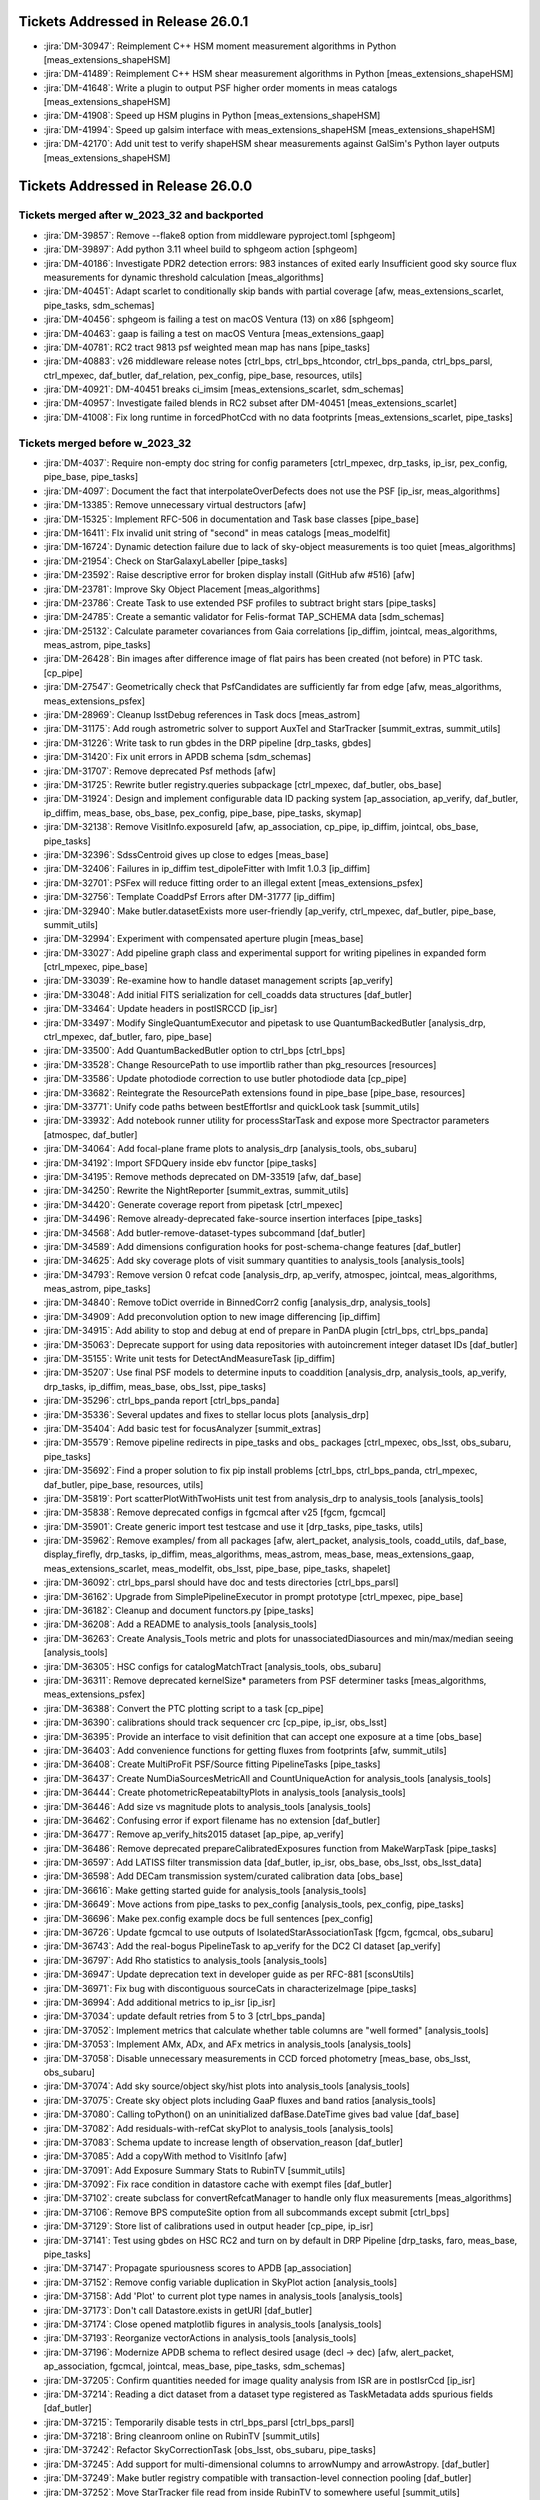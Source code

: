 .. _release-v26-0-0-tickets:

###################################
Tickets Addressed in Release 26.0.1
###################################

- :jira:`DM-30947`: Reimplement C++ HSM moment measurement algorithms in Python [meas\_extensions\_shapeHSM]
- :jira:`DM-41489`: Reimplement C++ HSM shear measurement algorithms in Python [meas\_extensions\_shapeHSM]
- :jira:`DM-41648`: Write a plugin to output PSF higher order moments in meas catalogs [meas\_extensions\_shapeHSM]
- :jira:`DM-41908`: Speed up HSM plugins in Python [meas\_extensions\_shapeHSM]
- :jira:`DM-41994`: Speed up galsim interface with meas\_extensions\_shapeHSM [meas\_extensions\_shapeHSM]
- :jira:`DM-42170`: Add unit test to verify shapeHSM shear measurements against GalSim's Python layer outputs [meas\_extensions\_shapeHSM]

###################################
Tickets Addressed in Release 26.0.0
###################################

Tickets merged after w_2023_32 and backported
---------------------------------------------

- :jira:`DM-39857`: Remove --flake8 option from middleware pyproject.toml [sphgeom]
- :jira:`DM-39897`: Add python 3.11 wheel build to sphgeom action [sphgeom]
- :jira:`DM-40186`: Investigate PDR2 detection errors:  983 instances of exited early Insufficient good sky source flux measurements for dynamic threshold calculation [meas\_algorithms]
- :jira:`DM-40451`: Adapt scarlet to conditionally skip bands with partial coverage [afw, meas\_extensions\_scarlet, pipe\_tasks, sdm\_schemas]
- :jira:`DM-40456`: sphgeom is failing a test on macOS Ventura (13) on x86 [sphgeom]
- :jira:`DM-40463`: gaap is failing a test on macOS Ventura [meas\_extensions\_gaap]
- :jira:`DM-40781`: RC2 tract 9813 psf weighted mean map has nans [pipe\_tasks]
- :jira:`DM-40883`: v26 middleware release notes [ctrl\_bps, ctrl\_bps\_htcondor, ctrl\_bps\_panda, ctrl\_bps\_parsl, ctrl\_mpexec, daf\_butler, daf\_relation, pex\_config, pipe\_base, resources, utils]
- :jira:`DM-40921`: DM-40451 breaks ci\_imsim [meas\_extensions\_scarlet, sdm\_schemas]
- :jira:`DM-40957`: Investigate failed blends in RC2 subset after DM-40451 [meas\_extensions\_scarlet]
- :jira:`DM-41008`: Fix long runtime in forcedPhotCcd with no data footprints [meas\_extensions\_scarlet, pipe\_tasks]

Tickets merged before w_2023_32
-------------------------------

- :jira:`DM-4037`: Require non-empty doc string for config parameters [ctrl\_mpexec, drp\_tasks, ip\_isr, pex\_config, pipe\_base, pipe\_tasks]
- :jira:`DM-4097`: Document the fact that interpolateOverDefects does not use the PSF [ip\_isr, meas\_algorithms]
- :jira:`DM-13385`: Remove unnecessary virtual destructors [afw]
- :jira:`DM-15325`: Implement RFC-506 in documentation and Task base classes [pipe\_base]
- :jira:`DM-16411`: FIx invalid unit string of "second" in meas catalogs [meas\_modelfit]
- :jira:`DM-16724`: Dynamic detection failure due to lack of sky-object measurements is too quiet [meas\_algorithms]
- :jira:`DM-21954`: Check on StarGalaxyLabeller [pipe\_tasks]
- :jira:`DM-23592`: Raise descriptive error for broken display install (GitHub afw #516) [afw]
- :jira:`DM-23781`: Improve Sky Object Placement [meas\_algorithms]
- :jira:`DM-23786`: Create Task to use extended PSF profiles to subtract bright stars [pipe\_tasks]
- :jira:`DM-24785`: Create a semantic validator for Felis-format TAP\_SCHEMA data [sdm\_schemas]
- :jira:`DM-25132`: Calculate parameter covariances from Gaia correlations [ip\_diffim, jointcal, meas\_algorithms, meas\_astrom, pipe\_tasks]
- :jira:`DM-26428`: Bin images after difference image of flat pairs has been created (not before) in PTC task. [cp\_pipe]
- :jira:`DM-27547`: Geometrically check that PsfCandidates are sufficiently far from edge [afw, meas\_algorithms, meas\_extensions\_psfex]
- :jira:`DM-28969`: Cleanup lsstDebug references in Task docs [meas\_astrom]
- :jira:`DM-31175`: Add rough astrometric solver to support AuxTel and StarTracker [summit\_extras, summit\_utils]
- :jira:`DM-31226`: Write task to run gbdes in the DRP pipeline [drp\_tasks, gbdes]
- :jira:`DM-31420`: Fix unit errors in APDB schema [sdm\_schemas]
- :jira:`DM-31707`: Remove deprecated Psf methods [afw]
- :jira:`DM-31725`: Rewrite butler registry.queries subpackage [ctrl\_mpexec, daf\_butler, obs\_base]
- :jira:`DM-31924`: Design and implement configurable data ID packing system [ap\_association, ap\_verify, daf\_butler, ip\_diffim, meas\_base, obs\_base, pex\_config, pipe\_base, pipe\_tasks, skymap]
- :jira:`DM-32138`: Remove VisitInfo.exposureId [afw, ap\_association, cp\_pipe, ip\_diffim, jointcal, obs\_base, pipe\_tasks]
- :jira:`DM-32396`: SdssCentroid gives up close to edges [meas\_base]
- :jira:`DM-32406`: Failures in ip\_diffim test\_dipoleFitter with lmfit 1.0.3 [ip\_diffim]
- :jira:`DM-32701`: PSFex will reduce fitting order to an illegal extent [meas\_extensions\_psfex]
- :jira:`DM-32756`: Template CoaddPsf Errors after DM-31777 [ip\_diffim]
- :jira:`DM-32940`: Make butler.datasetExists more user-friendly [ap\_verify, ctrl\_mpexec, daf\_butler, pipe\_base, summit\_utils]
- :jira:`DM-32994`: Experiment with compensated aperture plugin [meas\_base]
- :jira:`DM-33027`: Add pipeline graph class and experimental support for writing pipelines in expanded form [ctrl\_mpexec, pipe\_base]
- :jira:`DM-33039`: Re-examine how to handle dataset management scripts [ap\_verify]
- :jira:`DM-33048`: Add initial FITS serialization for cell\_coadds data structures [daf\_butler]
- :jira:`DM-33464`: Update headers in postISRCCD [ip\_isr]
- :jira:`DM-33497`: Modify SingleQuantumExecutor and pipetask to use QuantumBackedButler [analysis\_drp, ctrl\_mpexec, daf\_butler, faro, pipe\_base]
- :jira:`DM-33500`: Add QuantumBackedButler option to ctrl\_bps [ctrl\_bps]
- :jira:`DM-33528`: Change ResourcePath to use importlib rather than pkg\_resources [resources]
- :jira:`DM-33586`: Update photodiode correction to use butler photodiode data [cp\_pipe]
- :jira:`DM-33682`: Reintegrate the ResourcePath extensions found in pipe\_base [pipe\_base, resources]
- :jira:`DM-33771`: Unify code paths between bestEffortIsr and quickLook task [summit\_utils]
- :jira:`DM-33932`: Add notebook runner utility for processStarTask and expose more Spectractor parameters [atmospec, daf\_butler]
- :jira:`DM-34064`: Add focal-plane frame plots to analysis\_drp [analysis\_tools, obs\_subaru]
- :jira:`DM-34192`: Import SFDQuery inside ebv functor [pipe\_tasks]
- :jira:`DM-34195`: Remove methods deprecated on DM-33519 [afw, daf\_base]
- :jira:`DM-34250`: Rewrite the NightReporter [summit\_extras, summit\_utils]
- :jira:`DM-34420`: Generate coverage report from pipetask [ctrl\_mpexec]
- :jira:`DM-34496`: Remove already-deprecated fake-source insertion interfaces [pipe\_tasks]
- :jira:`DM-34568`: Add butler-remove-dataset-types subcommand [daf\_butler]
- :jira:`DM-34589`: Add dimensions configuration hooks for post-schema-change features [daf\_butler]
- :jira:`DM-34625`: Add sky coverage plots of visit summary quantities to analysis\_tools [analysis\_tools]
- :jira:`DM-34793`: Remove version 0 refcat code [analysis\_drp, ap\_verify, atmospec, jointcal, meas\_algorithms, meas\_astrom, pipe\_tasks]
- :jira:`DM-34840`: Remove toDict override in BinnedCorr2 config [analysis\_drp, analysis\_tools]
- :jira:`DM-34909`: Add preconvolution option to new image differencing [ip\_diffim]
- :jira:`DM-34915`: Add ability to stop and debug at end of prepare in PanDA plugin [ctrl\_bps, ctrl\_bps\_panda]
- :jira:`DM-35063`: Deprecate support for using data repositories with autoincrement integer dataset IDs [daf\_butler]
- :jira:`DM-35155`: Write unit tests for DetectAndMeasureTask [ip\_diffim]
- :jira:`DM-35207`: Use final PSF models to determine inputs to coaddition [analysis\_drp, analysis\_tools, ap\_verify, drp\_tasks, ip\_diffim, meas\_base, obs\_lsst, pipe\_tasks]
- :jira:`DM-35296`: ctrl\_bps\_panda report [ctrl\_bps\_panda]
- :jira:`DM-35336`: Several updates and fixes to stellar locus plots [analysis\_drp]
- :jira:`DM-35404`: Add basic test for focusAnalyzer [summit\_extras]
- :jira:`DM-35579`: Remove pipeline redirects in pipe\_tasks and obs\_ packages [ctrl\_mpexec, obs\_lsst, obs\_subaru, pipe\_tasks]
- :jira:`DM-35692`: Find a proper solution to fix pip install problems [ctrl\_bps, ctrl\_bps\_panda, ctrl\_mpexec, daf\_butler, pipe\_base, resources, utils]
- :jira:`DM-35819`: Port scatterPlotWithTwoHists unit test from analysis\_drp to analysis\_tools [analysis\_tools]
- :jira:`DM-35838`: Remove deprecated configs in fgcmcal after v25 [fgcm, fgcmcal]
- :jira:`DM-35901`: Create generic import test testcase and use it [drp\_tasks, pipe\_tasks, utils]
- :jira:`DM-35962`: Remove examples/ from all packages [afw, alert\_packet, analysis\_tools, coadd\_utils, daf\_base, display\_firefly, drp\_tasks, ip\_diffim, meas\_algorithms, meas\_astrom, meas\_base, meas\_extensions\_gaap, meas\_extensions\_scarlet, meas\_modelfit, obs\_lsst, pipe\_base, pipe\_tasks, shapelet]
- :jira:`DM-36092`: ctrl\_bps\_parsl should have doc and tests directories [ctrl\_bps\_parsl]
- :jira:`DM-36162`: Upgrade from SimplePipelineExecutor in prompt prototype [ctrl\_mpexec, pipe\_base]
- :jira:`DM-36182`: Cleanup and document functors.py [pipe\_tasks]
- :jira:`DM-36208`: Add a README to analysis\_tools [analysis\_tools]
- :jira:`DM-36263`: Create Analysis\_Tools metric and plots for unassociatedDiasources and min/max/median seeing [analysis\_tools]
- :jira:`DM-36305`: HSC configs for catalogMatchTract [analysis\_tools, obs\_subaru]
- :jira:`DM-36311`: Remove deprecated kernelSize\* parameters from PSF determiner tasks [meas\_algorithms, meas\_extensions\_psfex]
- :jira:`DM-36388`: Convert the PTC plotting script to a task [cp\_pipe]
- :jira:`DM-36390`: calibrations should track sequencer crc [cp\_pipe, ip\_isr, obs\_lsst]
- :jira:`DM-36395`: Provide an interface to visit definition that can accept one exposure at a time [obs\_base]
- :jira:`DM-36403`: Add convenience functions for getting fluxes from footprints [afw, summit\_utils]
- :jira:`DM-36408`: Create MultiProFit PSF/Source fitting PipelineTasks [pipe\_tasks]
- :jira:`DM-36437`: Create NumDiaSourcesMetricAll and CountUniqueAction for analysis\_tools [analysis\_tools]
- :jira:`DM-36444`: Create photometricRepeatabiltyPlots in analysis\_tools [analysis\_tools]
- :jira:`DM-36446`: Add size vs magnitude plots to analysis\_tools [analysis\_tools]
- :jira:`DM-36462`: Confusing error if export filename has no extension [daf\_butler]
- :jira:`DM-36477`: Remove ap\_verify\_hits2015 dataset [ap\_pipe, ap\_verify]
- :jira:`DM-36486`: Remove deprecated prepareCalibratedExposures function from MakeWarpTask [pipe\_tasks]
- :jira:`DM-36597`: Add LATISS filter transmission data [daf\_butler, ip\_isr, obs\_base, obs\_lsst, obs\_lsst\_data]
- :jira:`DM-36598`: Add DECam transmission system/curated calibration data [obs\_base]
- :jira:`DM-36616`: Make getting started guide for analysis\_tools [analysis\_tools]
- :jira:`DM-36649`: Move actions from pipe\_tasks to pex\_config [analysis\_tools, pex\_config, pipe\_tasks]
- :jira:`DM-36696`: Make pex.config example docs be full sentences [pex\_config]
- :jira:`DM-36726`: Update fgcmcal to use outputs of IsolatedStarAssociationTask [fgcm, fgcmcal, obs\_subaru]
- :jira:`DM-36743`: Add the real-bogus PipelineTask to ap\_verify for the DC2 CI dataset [ap\_verify]
- :jira:`DM-36797`: Add Rho statistics to analysis\_tools [analysis\_tools]
- :jira:`DM-36947`: Update deprecation text in developer guide as per RFC-881 [sconsUtils]
- :jira:`DM-36971`: Fix bug with discontiguous sourceCats in characterizeImage [pipe\_tasks]
- :jira:`DM-36994`: Add additional metrics to ip\_isr [ip\_isr]
- :jira:`DM-37034`: update default retries from 5 to 3 [ctrl\_bps\_panda]
- :jira:`DM-37052`: Implement metrics that calculate whether table columns are "well formed" [analysis\_tools]
- :jira:`DM-37053`: Implement AMx, ADx, and AFx metrics in analysis\_tools [analysis\_tools]
- :jira:`DM-37058`: Disable unnecessary measurements in CCD forced photometry [meas\_base, obs\_lsst, obs\_subaru]
- :jira:`DM-37074`: Add sky source/object sky/hist plots into analysis\_tools [analysis\_tools]
- :jira:`DM-37075`: Create sky object plots including GaaP fluxes and band ratios [analysis\_tools]
- :jira:`DM-37080`: Calling toPython() on an uninitialized dafBase.DateTime gives bad value [daf\_base]
- :jira:`DM-37082`: Add residuals-with-refCat skyPlot to analysis\_tools [analysis\_tools]
- :jira:`DM-37083`: Schema update to increase length of observation\_reason [daf\_butler]
- :jira:`DM-37085`: Add a copyWith method to VisitInfo [afw]
- :jira:`DM-37091`: Add Exposure Summary Stats to RubinTV [summit\_utils]
- :jira:`DM-37092`: Fix race condition in datastore cache with exempt files [daf\_butler]
- :jira:`DM-37102`: create subclass for convertRefcatManager to handle only flux measurements [meas\_algorithms]
- :jira:`DM-37106`: Remove BPS computeSite option from all subcommands except submit [ctrl\_bps]
- :jira:`DM-37129`: Store list of calibrations used in output header [cp\_pipe, ip\_isr]
- :jira:`DM-37141`: Test using gbdes on HSC RC2 and turn on by default in DRP Pipeline [drp\_tasks, faro, meas\_base, pipe\_tasks]
- :jira:`DM-37147`: Propagate spuriousness scores to APDB [ap\_association]
- :jira:`DM-37152`: Remove config variable duplication in SkyPlot action [analysis\_tools]
- :jira:`DM-37158`: Add 'Plot' to current plot type names in analysis\_tools [analysis\_tools]
- :jira:`DM-37173`: Don't call Datastore.exists in getURI [daf\_butler]
- :jira:`DM-37174`: Close opened matplotlib figures in analysis\_tools [analysis\_tools]
- :jira:`DM-37193`: Reorganize vectorActions in analysis\_tools [analysis\_tools]
- :jira:`DM-37196`: Modernize APDB schema to reflect desired usage (decl -> dec) [afw, alert\_packet, ap\_association, fgcmcal, jointcal, meas\_base, pipe\_tasks, sdm\_schemas]
- :jira:`DM-37205`: Confirm quantities needed for image quality analysis from ISR are in postIsrCcd [ip\_isr]
- :jira:`DM-37214`: Reading a dict dataset from a dataset type registered as TaskMetadata adds spurious fields [daf\_butler]
- :jira:`DM-37215`: Temporarily disable tests in ctrl\_bps\_parsl [ctrl\_bps\_parsl]
- :jira:`DM-37218`: Bring cleanroom online on RubinTV [summit\_utils]
- :jira:`DM-37242`: Refactor SkyCorrectionTask [obs\_lsst, obs\_subaru, pipe\_tasks]
- :jira:`DM-37245`: Add support for multi-dimensional columns to arrowNumpy and arrowAstropy. [daf\_butler]
- :jira:`DM-37249`: Make butler registry compatible with transaction-level connection pooling [daf\_butler]
- :jira:`DM-37252`: Move StarTracker file read from inside RubinTV to somewhere useful [summit\_utils]
- :jira:`DM-37253`: Make Prompt Processing service configurable [obs\_base]
- :jira:`DM-37257`: If brightObjectMask is unavailable proceed making Coadd without [pipe\_tasks]
- :jira:`DM-37259`: Accept response code 200 for PUT requests [resources]
- :jira:`DM-37264`: In ctrl\_bps\_parsl, the slurm site config doesn't read the scheduler\_options from the bps config [ctrl\_bps\_parsl]
- :jira:`DM-37279`: Add ArrowNumpyDict storage class to parquet formatter [daf\_butler]
- :jira:`DM-37283`: Remove compatibility mode from subtractIamges [ip\_diffim]
- :jira:`DM-37293`: Show imsim.yaml in schema browser [sdm\_schemas]
- :jira:`DM-37298`: Add usage message for bps report in PanDA plugin [ctrl\_bps\_panda]
- :jira:`DM-37302`: lsst.verify.TimingMetricTask does not return wall-clock time [ap\_verify]
- :jira:`DM-37309`: Bring NightReport channel online on RubinTV [summit\_utils]
- :jira:`DM-37316`: Switch to using Gaia DR3 in gbdesAstrometricFitTask [drp\_tasks]
- :jira:`DM-37322`: Use TIMESTAMPZ for PostgreSQL timestamp columns in butler [daf\_butler]
- :jira:`DM-37325`: Replace chi,epsilon references with distortion,shear [analysis\_tools]
- :jira:`DM-37330`: Add a utility function to compress tract list [analysis\_tools]
- :jira:`DM-37332`: Add task to re-interpolate mask planes [meas\_algorithms, pipe\_tasks]
- :jira:`DM-37339`: Add typing to daf\_butler Config [daf\_butler]
- :jira:`DM-37351`: Add "fill\_values" option to meas\_algorithms file reader [meas\_algorithms]
- :jira:`DM-37352`: print out pseudo\_file\_name in the bps PanDA plugin [ctrl\_bps\_panda]
- :jira:`DM-37357`: Update masking in parallel overscan [ip\_isr]
- :jira:`DM-37376`: Alternative method for identifying flat pairs for PTC analysis [cp\_pipe]
- :jira:`DM-37378`: Provide helper functions to ease flag filtering of DIASources [ap\_association]
- :jira:`DM-37393`: Fix missing key when overscan fails [ip\_isr]
- :jira:`DM-37405`: Application of Gains is Inconsistent for CTI Stats [cp\_pipe]
- :jira:`DM-37411`: Add visit-level PSF model robustness metrics [afw, pipe\_tasks, sdm\_schemas]
- :jira:`DM-37412`: Refactor ComputeExposureSummaryStats to allow fine-grained updates [afw, pipe\_tasks]
- :jira:`DM-37415`: Add debugging log output of filenames to convertRefcat [meas\_algorithms]
- :jira:`DM-37417`: Intermittent test failures in TestGbdesAstrometricFit [drp\_tasks]
- :jira:`DM-37428`: Support non-zero image XY0 for PeakLikelihoodFluxAlgorithm [meas\_base]
- :jira:`DM-37431`: Consistent naming with PlotActions producing multiple plots [analysis\_tools]
- :jira:`DM-37439`: resources FileReadWriteTestCase fails with most values of S3\_ENDPOINT\_URL [resources]
- :jira:`DM-37450`: Respect dataset type storage class in registry query methods [ctrl\_mpexec, daf\_butler]
- :jira:`DM-37452`: Port reference line in scatter plot to analysis tools [analysis\_tools]
- :jira:`DM-37468`: Remove fpSets from return struct of SourceDetectionTask [ip\_diffim, meas\_algorithms, pipe\_tasks]
- :jira:`DM-37497`: Updates to LATISS's DRP.yaml pipeline through coadd processing [obs\_lsst]
- :jira:`DM-37499`: Fix mexists log message in FileDatastore [daf\_butler]
- :jira:`DM-37504`: daf\_relation failure in verify\_drp\_metrics [daf\_butler]
- :jira:`DM-37510`: Make HttpResourcePath.exists() more robust for WebDAV endpoints [resources]
- :jira:`DM-37523`: Implement walk() for HttpResourcePath class [resources]
- :jira:`DM-37530`: Persist non-columnar astropy table metadata in butler put/get [daf\_butler]
- :jira:`DM-37532`: Combine meas\_base pybind11 wrappers into single shared library [meas\_base, meas\_extensions\_gaap]
- :jira:`DM-37534`: Remove v25 deprecated code from middleware packages [afw, daf\_butler, faro, obs\_base, pipe\_base, pipe\_tasks, utils]
- :jira:`DM-37552`: Remove threading code and lsstimport from base [afw, ap\_association, ap\_pipe, ap\_verify, atmospec, coadd\_utils, cp\_pipe, ctrl\_mpexec, daf\_base, display\_firefly, faro, fgcmcal, ip\_diffim, ip\_isr, jointcal, meas\_algorithms, meas\_astrom, meas\_base, meas\_deblender, meas\_extensions\_gaap, meas\_extensions\_scarlet, meas\_modelfit, obs\_base, obs\_subaru, pipe\_base, pipe\_tasks, shapelet, skymap, summit\_extras, summit\_utils]
- :jira:`DM-37559`: DM-35207 broke ap\_verify [ap\_verify]
- :jira:`DM-37569`: Fix analysis\_tools butlerQC usage. [analysis\_tools]
- :jira:`DM-37575`: ap\_verify failed due to bbox connection being passed an exposure [pipe\_base]
- :jira:`DM-37582`: d\_2023\_01\_13 execution butler creation problem [ctrl\_mpexec, pipe\_base]
- :jira:`DM-37609`: Move experimental server code into butler package and add simple tests [daf\_butler]
- :jira:`DM-37612`: Remove unit tests of deprecated code [ip\_diffim]
- :jira:`DM-37622`: Switch slot\_shape\_flag to use HSM shape measurement [ap\_association, ip\_diffim, sdm\_schemas]
- :jira:`DM-37625`: Fix query system bug discovered in w\_2023\_02 processing [daf\_butler]
- :jira:`DM-37627`: Combine astshim pybind11 wrappers into single shared library [jointcal]
- :jira:`DM-37631`: makeBrighterFatter code contains unused ignoreAmpsForAveraging option [cp\_pipe]
- :jira:`DM-37634`: Fix logBrowser to take a make-it-yourself butler [summit\_extras]
- :jira:`DM-37635`: analysis\_tools broke pipelines.lsst.io build [analysis\_tools]
- :jira:`DM-37643`: ci\_cpp\_gen3 fails on cpPtcExtract when noise is None [cp\_pipe]
- :jira:`DM-37652`: butler define-visits reports warnings about multi-snap definition [obs\_base]
- :jira:`DM-37655`: Add interface to merge in Memory pipelines [pipe\_base]
- :jira:`DM-37673`: MakeWarpTask needs a task topic doc page [pipe\_tasks]
- :jira:`DM-37677`: Allow LsstCam.visitSystem = None [obs\_lsst]
- :jira:`DM-37683`: Fix defaultName of matchPessimisticB [meas\_astrom]
- :jira:`DM-37684`: Enable cp\_pipe defect code to run on combined exposures [cp\_pipe]
- :jira:`DM-37700`: Stop unexpected calib find failures from being silent in BestEffortIsr [summit\_utils]
- :jira:`DM-37703`: Deprecate unresolved DatasetRefs and butler \*Direct methods [analysis\_drp, analysis\_tools, ctrl\_mpexec, daf\_butler, drp\_tasks, obs\_base, obs\_lsst, obs\_subaru, pipe\_base, pipe\_tasks]
- :jira:`DM-37704`: Remove support for unresolved DatasetRefs [ctrl\_mpexec, daf\_butler, pipe\_base]
- :jira:`DM-37720`: Combine jointcal pybind11 wrappers into single shared library [jointcal]
- :jira:`DM-37729`: Remove baselineSchema from browser and archive the yaml file [sdm\_schemas]
- :jira:`DM-37737`: Fix non-deterministic behavior in gbdes [gbdes]
- :jira:`DM-37744`: Plan migration to sqlalchemy 2.0 [daf\_butler]
- :jira:`DM-37757`: Add support for masked columns with the ArrowAstropy storage class [daf\_butler]
- :jira:`DM-37762`: Fix broken bestEffortIsr [summit\_utils]
- :jira:`DM-37767`: Combine meas\_modelfit pybind11 wrappers into single shared library [meas\_modelfit]
- :jira:`DM-37770`: Combine ip\_diffim pybind11 wrappers into single shared library [ip\_diffim]
- :jira:`DM-37786`: updateVisitSummary failure in some HSC-RC2 visits with w\_2023\_03 [drp\_tasks, pipe\_base]
- :jira:`DM-37791`: Combine meas\_algorithms pybind11 wrappers into single shared library [meas\_algorithms]
- :jira:`DM-37793`: Combine shapelet pybind11 wrappers into single shared library [shapelet]
- :jira:`DM-37798`: Fix collection names for test data sets on summit and TTS [summit\_utils]
- :jira:`DM-37801`: Move diffim and meas\_algorithms task docs from python files to ReST [ip\_diffim, meas\_algorithms]
- :jira:`DM-37804`: Combine meas\_astrom pybind11 wrappers into single shared library [meas\_astrom]
- :jira:`DM-37805`: Validate the parallel overscan masking fix on LATISS data [obs\_lsst]
- :jira:`DM-37806`: DM-37357 broke ip\_isr tests on macOS [ip\_isr]
- :jira:`DM-37807`: DM-37302 broke ap\_verify [ap\_verify]
- :jira:`DM-37808`: Uprev pre-commit requirements in middleware packages [ctrl\_bps, ctrl\_bps\_panda, ctrl\_bps\_parsl, ctrl\_mpexec, daf\_butler, obs\_base, pipe\_base, resources, utils]
- :jira:`DM-37819`: Fix crosstalk measurement issues [cp\_pipe, ip\_isr]
- :jira:`DM-37823`: Add toAstropy to DateTime [daf\_base]
- :jira:`DM-37837`: HealSparsePropertyMapTask crashes if any of the patches are completely masked. [pipe\_tasks]
- :jira:`DM-37843`: Dot in run collection causes PanDA jobs to fail. [ctrl\_bps\_panda]
- :jira:`DM-37855`: Sorting of dimension records no longer allows order by ID [daf\_butler]
- :jira:`DM-37865`: Remove now-spurious parameters from deferred get [pipe\_tasks]
- :jira:`DM-37868`: Remove undesirable defensiveness in Registry.findDatasets and fix query truncation bug [daf\_butler]
- :jira:`DM-37873`: execution butler fails to create on /repo/embargo [daf\_butler]
- :jira:`DM-37884`: Evaluate mean PSF FWHM on templates only if the normal mode fails [ip\_diffim]
- :jira:`DM-37889`: Butler database connection string creation breaks with SQLAlchemy 2.0 [daf\_butler]
- :jira:`DM-37890`: Add filter to obs\_lsst for LATISS [obs\_lsst]
- :jira:`DM-37902`: Mask edges at the AMP level as default when calculating the PTC [cp\_pipe]
- :jira:`DM-37912`: Investigate extendedness criterion for PSF candidate selection in LATISS [obs\_lsst]
- :jira:`DM-37913`: Add arrow array byte-swapping for big-endian data [daf\_butler]
- :jira:`DM-37917`: Add testing against real webDAV server for HttpResourcePath [resources]
- :jira:`DM-37918`: Update infrastructure in analysis tools [analysis\_tools, daf\_butler]
- :jira:`DM-37928`: Pin sqlalchemy in daf\_butler [daf\_butler]
- :jira:`DM-37930`: CET Butler notebook 04b broken with current butler [daf\_butler]
- :jira:`DM-37932`: Change to ApTemplate to introduce a calexpType variable broke some contracts [ap\_pipe, pipe\_tasks]
- :jira:`DM-37938`: Additional fixes for query spatial contraints [daf\_butler]
- :jira:`DM-37939`: Update daf\_butler tests to run without pg\_sphere [daf\_butler]
- :jira:`DM-37943`: Turn on proper motion and parallax fitting in gbdesAstrometricFit [drp\_tasks, gbdes, obs\_subaru]
- :jira:`DM-37950`: Teach instrument class the raw dataset type [obs\_base, pipe\_base]
- :jira:`DM-37955`: Refactor MeasureApCorrTask with robust outlier rejection [meas\_algorithms, obs\_lsst, obs\_subaru, pipe\_tasks]
- :jira:`DM-37961`: Add repo URL to log message MDC [ctrl\_bps\_panda]
- :jira:`DM-37982`: Combine daf\_base pybind11 wrappers into single shared library [daf\_base]
- :jira:`DM-37984`: Move rc2\_subset DRP pipeline definitions to drp\_pipe [faro]
- :jira:`DM-37987`: Fix utils logging interface with python 3.11 [utils]
- :jira:`DM-37995`: Improve storage class handling in singleQuantumExecutor [ctrl\_mpexec, daf\_butler, pipe\_base]
- :jira:`DM-38004`: Metrics printing in histPlot is broken [analysis\_tools]
- :jira:`DM-38005`: Update astrometry reference matcher configs for LATISS [obs\_lsst]
- :jira:`DM-38013`: Fix move of focus value in focus analysis utils [summit\_extras]
- :jira:`DM-38029`: ptcSolvePtcTask crashes if any input data have nans [cp\_pipe]
- :jira:`DM-38043`: Make all core analysis\_tools plots pass ci\_hsc and ci\_imsim [analysis\_tools]
- :jira:`DM-38044`: Logging error in isrTask [ip\_isr]
- :jira:`DM-38054`: Allow record data access in DataCoordinate \_\_getitem\_\_ [daf\_butler]
- :jira:`DM-38062`: Turn on debug logging in unit tests [daf\_butler, faro, pipe\_tasks, sconsUtils, utils]
- :jira:`DM-38063`: Ensure that all Parquet files are written with row groups [daf\_butler]
- :jira:`DM-38065`: Make release notes for middleware v25 [ctrl\_bps, ctrl\_bps\_panda, ctrl\_mpexec, daf\_butler, obs\_base, pipe\_base, resources, utils]
- :jira:`DM-38076`: Update rc2\_subset pipeline documentation [ctrl\_mpexec]
- :jira:`DM-38077`: AuxTel 2023-03A Observing Support [summit\_extras]
- :jira:`DM-38081`: ctrl\_mpexec breaks pipelines\_check after DM-34420 merge [ctrl\_mpexec]
- :jira:`DM-38084`: Fix timespan subfield references in 'where' and 'order\_by' arguments. [daf\_butler]
- :jira:`DM-38091`: Switch to InMemoryDatasetHandle in pipe\_tasks tests [pipe\_base, pipe\_tasks]
- :jira:`DM-38101`: Fix PanDA task chunking bug [ctrl\_bps\_panda]
- :jira:`DM-38110`: Make a phalanx obstap service [sdm\_schemas]
- :jira:`DM-38142`: Update ctrl\_bps\_panda/config/bps\_usdf.yaml to allow for local custom setup. [ctrl\_bps\_panda]
- :jira:`DM-38146`: Update Princeton site interface from ib0 to op0 [ctrl\_bps\_parsl]
- :jira:`DM-38156`: Improve persistent connection handling for HttpResourcePath class [resources]
- :jira:`DM-38163`: Update PTC to avoid potential failures [cp\_pipe, ip\_isr]
- :jira:`DM-38165`: Suppress traceback from Illegal instruction in ctrl\_mpexec unit test [ctrl\_mpexec]
- :jira:`DM-38184`: Increase parsl wait time for Princeton site [ctrl\_bps\_parsl]
- :jira:`DM-38205`: Implement post-ingest update of raw regions in obscore [daf\_butler, obs\_base]
- :jira:`DM-38209`: NaiveDipoleCentroid plugin not found when run non-locally [ip\_diffim]
- :jira:`DM-38210`: Deprecate butler.getDirect [analysis\_tools, ctrl\_mpexec, daf\_butler, fgcmcal, obs\_base, obs\_lsst, obs\_subaru, pipe\_base, pipe\_tasks, summit\_extras]
- :jira:`DM-38233`: Replace deprecated reference object loader interface in jointcal [jointcal]
- :jira:`DM-38234`: Improve DuplicateOutputError log message [pipe\_base]
- :jira:`DM-38235`: Remove schema digests from registry [daf\_butler]
- :jira:`DM-38240`: Add transfer\_from support to ChainedDatastore [daf\_butler]
- :jira:`DM-38246`: Exclude edge pixels from source detection [ip\_diffim, meas\_algorithms]
- :jira:`DM-38280`: Remove support for integer dataset IDs from butler [daf\_butler, pipe\_tasks]
- :jira:`DM-38283`: Fix ApTemplate Contract Errors [ap\_pipe]
- :jira:`DM-38293`: Retire the "\_preops" pre-DP0.2 test dataset from TAP [sdm\_schemas]
- :jira:`DM-38300`: Stringification of an afwDetection.Threshold with stdev raises exception [afw]
- :jira:`DM-38301`: Defect finding code on LSSTCam sensors may mark entire columns bad [cp\_pipe]
- :jira:`DM-38305`: Race condition in DatasetRecordStorageManager refresh [daf\_butler]
- :jira:`DM-38307`: Allow output collection to not be specified [ctrl\_bps, ctrl\_bps\_panda]
- :jira:`DM-38309`: Emergent PTC issues [cp\_pipe, ip\_isr]
- :jira:`DM-38312`: Get fast StarTracker solving [summit\_utils]
- :jira:`DM-38321`: Remove unused config item from AP HSC coaddBase [ap\_pipe]
- :jira:`DM-38327`: Replace deprecated reference object loader tasks [atmospec, meas\_algorithms, meas\_astrom]
- :jira:`DM-38353`: Correct for atmospheric refraction and fix nans in RubinTV table [summit\_utils]
- :jira:`DM-38358`: V2: PlotPhotonTransferCurveTask can fail if the input dataset doesn't match expectations [cp\_pipe]
- :jira:`DM-38372`: analysis\_tools failed TestMatchCatalogTask on Linux [analysis\_tools]
- :jira:`DM-38377`: KeyError when clustering with rescue [ctrl\_bps, ctrl\_bps\_panda]
- :jira:`DM-38385`: Write fastStarTracker time series analysis code [summit\_utils]
- :jira:`DM-38386`: Add autorange utility function [utils]
- :jira:`DM-38398`: DM-36726 caused verify\_drp\_metrics failure [fgcmcal]
- :jira:`DM-38400`: alt az and other tracking type metadata not set for darks and biases etc [obs\_lsst]
- :jira:`DM-38402`: Debug and fix daf\_relation engine mismatch in QG generation [daf\_butler]
- :jira:`DM-38409`: Remove integer support from Butler.transfer\_from [daf\_butler]
- :jira:`DM-38412`: Extend schema versioning support in registry [daf\_butler]
- :jira:`DM-38418`: Override get method in BpsConfig to make default value parameter work [ctrl\_bps]
- :jira:`DM-38444`: Create a put only butler datastore for Sasquatch [analysis\_tools, daf\_butler]
- :jira:`DM-38447`: Fix transfer test in ChainedDatastore [daf\_butler]
- :jira:`DM-38455`: Fix typo in disperser offset correction code [atmospec]
- :jira:`DM-38457`: test\_sipApproximation is slow on macOS Apple Silicon [afw]
- :jira:`DM-38463`: ds9 tests fail in afw if DS9 is not installed [afw]
- :jira:`DM-38469`: In ctrl\_bps, remove butler dimension parameters to QuantumGraph.loadUri [ctrl\_bps]
- :jira:`DM-38472`: Reformat Bright Star Subtraction Processing Tasks [meas\_algorithms, pipe\_tasks]
- :jira:`DM-38481`: Add meas\_transiNet to ap\_pipe [ap\_pipe]
- :jira:`DM-38486`: Combined dark seems to not have exposure time [cp\_pipe]
- :jira:`DM-38492`: Some subcommands of butler CLI fail when an option value is a URI [daf\_butler, pipe\_tasks, resources]
- :jira:`DM-38499`: Allow sconsUtils to run flake8 [afw, atmospec, cp\_pipe, ctrl\_bps\_parsl, display\_firefly, ip\_diffim, ip\_isr, jointcal, meas\_algorithms, meas\_base, meas\_deblender, meas\_extensions\_gaap, meas\_extensions\_scarlet, meas\_modelfit, obs\_lsst, obs\_subaru, pipe\_base, pipe\_tasks, sconsUtils, shapelet, summit\_utils]
- :jira:`DM-38507`: Modify, in-place, the DP0.2 ObsCore table [sdm\_schemas]
- :jira:`DM-38514`: Re-implement obscore set-exposure-regions command [daf\_butler]
- :jira:`DM-38520`: Reading LSSTCam metadata from raw files is much slower with butler [obs\_base, obs\_lsst]
- :jira:`DM-38535`: isrTask error when using doApplyGains=True and usePtcGains=True in w\_2023\_13 [ip\_isr]
- :jira:`DM-38544`: Allow getCutouts to extend off the edge of chips [afw]
- :jira:`DM-38546`: Implement new CalibrateImageTask [afw, meas\_algorithms, meas\_astrom, meas\_base, pipe\_tasks]
- :jira:`DM-38549`: Make the Science Pipelines Pandas 2.0 compatible [analysis\_drp, analysis\_tools, meas\_base]
- :jira:`DM-38552`: Allow the root prefix for ResourcePath to be arbitrary URI scheme [daf\_butler, resources]
- :jira:`DM-38555`: Implement BFE code improvements suggested by Lance Miller and Euclid colleagues [ip\_isr]
- :jira:`DM-38561`: Remove vestigial Gen2 ingest module from obs\_subaru [obs\_subaru]
- :jira:`DM-38562`: cp\_pipe test fails with lmfit 1.1.0 [cp\_pipe]
- :jira:`DM-38567`: IsolatedStarAssociationTask should explicitly filter nan positions [pipe\_tasks]
- :jira:`DM-38568`: "filter label mismatch" in loading goodSeeingDiff\_templateExp files [ip\_diffim]
- :jira:`DM-38575`: pipe\_tasks test\_maskStreaks breaks with scikit-image 0.20.0 [pipe\_tasks]
- :jira:`DM-38578`: Improve configuration of HttpResource class [resources]
- :jira:`DM-38587`: Do not calculate memory usage if logs will not be reported [utils]
- :jira:`DM-38589`: Resources HTTP handle can not do multiple partial reads properly [resources]
- :jira:`DM-38599`: Check of contents length in HttpResourcePath.\_aslocal() is too naive [resources]
- :jira:`DM-38601`: Fix SingleQuantumExecutor to clobber full quantum outputs. [ctrl\_mpexec, daf\_butler, pipe\_base]
- :jira:`DM-38602`: Include failing VisitInfo serialization version in error message [afw]
- :jira:`DM-38614`: Fix dataset type registrations in execution butler to handle storage class conversion [pipe\_base]
- :jira:`DM-38619`: Re-implement priors in MultiProFit [pipe\_tasks]
- :jira:`DM-38642`: Support multi-index in data frame delegate [daf\_butler]
- :jira:`DM-38659`: Segfault on detectAndMeasureDiaSources (possibly related to ip\_diffim) [ip\_diffim]
- :jira:`DM-38662`: summit\_utils needs display\_matplotlib as a dependency [summit\_extras, summit\_utils]
- :jira:`DM-38665`: Assertion failure in lsst.utils.packages.getPythonPackages [utils]
- :jira:`DM-38667`: Change bright star postage stamp inclusion to use annulus pixel percentage [meas\_algorithms, pipe\_tasks]
- :jira:`DM-38669`: FInd workaround for Python multithreading problem with fork [ctrl\_mpexec]
- :jira:`DM-38678`: obs\_base RawIngestTestCase.testDefineVisits fails using SQLAlchemy 2.0 [daf\_butler, obs\_base]
- :jira:`DM-38688`: Implement more compressed data ID packing for Rubin instruments [obs\_lsst]
- :jira:`DM-38689`: Remove gen2 compatibility code from functors [ap\_association, daf\_butler, pipe\_tasks]
- :jira:`DM-38694`: InMemoryDatasetHandle should be able to copy its data [afw, daf\_butler, pipe\_base, pipe\_tasks]
- :jira:`DM-38700`: Use underscores in lsst.afw.image subpackages [afw, meas\_algorithms, meas\_extensions\_scarlet, summit\_utils]
- :jira:`DM-38736`: Overaggressive masking is causing PTC FULLCOVARIANCE failures [cp\_pipe]
- :jira:`DM-38739`: Support the "CCS" style image scaling in RubinTV [summit\_utils]
- :jira:`DM-38741`: Investigate setting maxFootprintArea lower [ip\_diffim]
- :jira:`DM-38742`: Make lsst.resources compatible with Ceph multi-tenant bucket names [resources]
- :jira:`DM-38744`: Add auto option for centroid pass-through in processStar [atmospec]
- :jira:`DM-38750`: Fix pipe\_tasks/jointcal test failures in rubin-env 6.0.0 [jointcal, pipe\_tasks]
- :jira:`DM-38751`: Aperture correction failures should warn instead of raising. [meas\_algorithms, pipe\_tasks]
- :jira:`DM-38753`: Use InMemoryDatasetHandle in remaining tests [analysis\_tools, ap\_association, drp\_tasks, meas\_algorithms]
- :jira:`DM-38764`: Allow instances of MemoryTestCase to exclude files [utils]
- :jira:`DM-38769`: meas\_algorithms test\_referenceObjectLoader has an open file [utils]
- :jira:`DM-38770`: Resolve the differences in rho statistics plots b/w analysis\_drp and analysis\_tools [analysis\_tools]
- :jira:`DM-38777`: LinearizeSpline linearity corrections do not anchor the spline at zero flux [cp\_pipe, ip\_isr]
- :jira:`DM-38779`: Change butler.ingest to use resolved DatasetRef [ctrl\_mpexec, daf\_butler, obs\_base, obs\_lsst, obs\_subaru, pipe\_base]
- :jira:`DM-38780`: Modify graph builder so that it no longer uses unresolved refs [ctrl\_mpexec, pipe\_base]
- :jira:`DM-38799`: fgcm failures on step2cde with weekly 15 [fgcmcal]
- :jira:`DM-38808`: Proper motion correction is wrong for negative epoch shift in ReferenceObjectLoader [jointcal, meas\_algorithms]
- :jira:`DM-38812`: utils.packages may not be able to use \_\_version\_\_ for all packages [utils]
- :jira:`DM-38814`: Execution butler creation fails on /repo/embargo [daf\_butler, pipe\_base]
- :jira:`DM-38815`: rc2\_subset step1 tasks are taking a lot longer with rubin-env 6.0.0 [utils]
- :jira:`DM-38825`: Write Task to assemble a multiband chi2 coadd [pipe\_tasks]
- :jira:`DM-38826`: ZeroDivisionError in lsst.cp.pipe.defects.MeasureDefectsCombinedWithFilterTask [cp\_pipe]
- :jira:`DM-38827`: Possible inconsistency in indexing in the brighter fatter kernel generation/correction [cp\_pipe, ip\_isr]
- :jira:`DM-38831`: Felis file for DP0.3 preliminary dataset [sdm\_schemas]
- :jira:`DM-38834`: Fix ptc covariance weight bug and add associated tests. [cp\_pipe]
- :jira:`DM-38845`: Serializing objects in DataFrames to Parquet fails after DM-38063 [daf\_butler]
- :jira:`DM-38846`: Remove deprecated image differencing tasks [ip\_diffim, pipe\_tasks]
- :jira:`DM-38858`: HttpResourcePath is leaking (socket) file descriptors [resources]
- :jira:`DM-38870`: Allow Butler.transfer\_from to copy absolute URIs [daf\_butler]
- :jira:`DM-38872`: Run detection and compare AssebleChi2Coadd catalog to mergeDet [pipe\_tasks]
- :jira:`DM-38882`: Update the code that calculates the physical filter for TS8 [obs\_lsst]
- :jira:`DM-38888`: Fix component handling in execution butler, yet again [pipe\_base]
- :jira:`DM-38890`: New combined defects pipeline defines the wrong input type [cp\_pipe]
- :jira:`DM-38900`: Make a closure-based interface to calculate\_safe\_plotting\_limits [utils]
- :jira:`DM-38901`: Clear Template mask planes in image differencing [ip\_diffim]
- :jira:`DM-38911`: Add CompensatedGaussian flux measurement and tests. [meas\_base]
- :jira:`DM-38915`: Clarify what empty list means for collections argument in registry methods [daf\_butler]
- :jira:`DM-38916`: Link to bind documentation from query methods [daf\_butler]
- :jira:`DM-38918`: Inconsistent application of Astier's amatrix in brighter fatter correction [cp\_pipe]
- :jira:`DM-38925`: Ensure camera-specific pipelines are defined for cp\_pipe and cp\_verify [cp\_pipe]
- :jira:`DM-38942`: Improve documentation for rhoStatistics [analysis\_tools]
- :jira:`DM-38943`: Guard against invalid calls to count() in butler query CLI [daf\_butler]
- :jira:`DM-38944`: Include calculation of photodiode integrals in PTC datasets. [cp\_pipe, ip\_isr]
- :jira:`DM-38948`: Fix dataset query constraint bugs introduced on DM-38780 [pipe\_base]
- :jira:`DM-38952`: Add ci\_middleware package [analysis\_drp, ctrl\_mpexec, daf\_butler, pipe\_base]
- :jira:`DM-38953`: Dynamic connection support and miscellaneous cleanups [analysis\_drp, pex\_config, pipe\_base]
- :jira:`DM-38954`: Query generation logic bug in spatial query with HTM constraint [daf\_butler]
- :jira:`DM-38955`: transformObjectTable used with rc2\_subset has an angle unit problem [pipe\_tasks]
- :jira:`DM-38957`: New resolved dataref handling led to a KeyError and database lockup [pipe\_base]
- :jira:`DM-38962`: Update analysis tools docs to new API [analysis\_tools]
- :jira:`DM-38965`: Fix MRO walking in finalize [analysis\_tools]
- :jira:`DM-38967`: Document process for updating alert packet schema [alert\_packet]
- :jira:`DM-38969`: pandas 2 raising PerformanceWarning in WriteObjectTableTask [pipe\_tasks]
- :jira:`DM-38973`: Call to np.percentile in overscan.py leads to numpy warnings with 1.23 [ip\_isr]
- :jira:`DM-38974`: Move photometric repeatability metrics from faro to analysis\_tools [analysis\_tools]
- :jira:`DM-38980`: Add histPlot doc strings into analysis\_tools [analysis\_tools]
- :jira:`DM-38981`: Update the ap\_verify tutorial according to recent changes: fetch model packages [ap\_verify]
- :jira:`DM-38986`: Update obs\_lsst with current and appropriate values for saturation, gain, read noise, etc [obs\_lsst]
- :jira:`DM-39004`: Add simple doc strings for all front-line classes and variables in analysis tools [analysis\_tools]
- :jira:`DM-39005`: Restructure analysis tools documentation landing page [analysis\_tools]
- :jira:`DM-39007`: Replace absolute imports with relative imports in analysis\_tools [analysis\_tools]
- :jira:`DM-39013`: butlerUtils.getDaysWithData should take a datasetType [summit\_utils]
- :jira:`DM-39031`: Remove use of unresolved refs in HiPS and resource gathering graphs [analysis\_drp, pipe\_tasks]
- :jira:`DM-39044`: Support as\_local for python resource URIs [resources]
- :jira:`DM-39045`: Set up tap for dp03 [sdm\_schemas]
- :jira:`DM-39048`: Add option to use Gaussian histogram fits to select ptc input points [cp\_pipe, ip\_isr]
- :jira:`DM-39053`: Fix WCS warnings when reading LATISS data [afw, obs\_base]
- :jira:`DM-39055`: Validate run consistency in FileDataset [daf\_butler]
- :jira:`DM-39065`: Rename output plots with duplicate name information [analysis\_tools]
- :jira:`DM-39079`: Fix analysis\_tools AnalysisBaseConnections outputName [analysis\_tools]
- :jira:`DM-39086`: Out-of-date docs in butler prune-datasets [daf\_butler]
- :jira:`DM-39089`: Fix Sasquatch dispatch bug [analysis\_tools]
- :jira:`DM-39097`: Start a ci\_summit repo [summit\_utils]
- :jira:`DM-39099`: Do not log ERROR if dipole measurement for one source fails [ip\_diffim]
- :jira:`DM-39100`: Move PipelineTaskConfig override handling to Class [pipe\_base]
- :jira:`DM-39105`: Write TMA state machine and event generator [summit\_utils]
- :jira:`DM-39117`: Change magnitude difference missing extinction coefficient log level [analysis\_tools]
- :jira:`DM-39120`: Fixup MetricMeasurementBundle reading [analysis\_tools]
- :jira:`DM-39122`: Removed UnresolvedRefWarning filters [analysis\_drp, ctrl\_mpexec, pipe\_base, pipe\_tasks]
- :jira:`DM-39123`: Remove use of unresolved refs in ctrl\_bps [ctrl\_bps]
- :jira:`DM-39124`: DM-37147 breaks ci\_imsim [ap\_association, sdm\_schemas]
- :jira:`DM-39125`: Fix analysis tools front page formatting issue [analysis\_tools]
- :jira:`DM-39127`: DM-36743 broke ap\_verify [ap\_verify]
- :jira:`DM-39130`: Handle setting MetricMeasurementBundle parameters from a Pipeline [analysis\_tools]
- :jira:`DM-39131`: Avoid setting infinite limits in scatterPlot [analysis\_tools]
- :jira:`DM-39140`: Add alternative photodiode integration algorithm for Camera Run 6 data [cp\_pipe, ip\_isr]
- :jira:`DM-39141`: Source selectors should be configured to use detect\_isPrimary [drp\_tasks, fgcmcal, jointcal, meas\_algorithms, pipe\_tasks]
- :jira:`DM-39143`: Implement script for uploading free metrics to Sasquatch [analysis\_tools]
- :jira:`DM-39162`: Fix ci\_hsc failure on FocalPlane plots in analysis\_tools [analysis\_tools]
- :jira:`DM-39167`: New ptc outlier rejection is insufficient for some PTC datasets. [cp\_pipe]
- :jira:`DM-39169`: LSSTComCam translator cannot deal with non-numeric ROTPA [obs\_lsst]
- :jira:`DM-39173`: Replace getArrays() calls [ip\_diffim]
- :jira:`DM-39178`: New ptc outlier rejection is non-deterministic and may have test failures. [cp\_pipe]
- :jira:`DM-39198`: Multiple dataset types error during execution butler creation for cpPtc.yaml pipeline [daf\_butler, pipe\_base]
- :jira:`DM-39212`: Move ingredient pipeline definitions in cp\_pipe and cp\_verify to the pipelines directory [cp\_pipe]
- :jira:`DM-39214`: Move ingredient pipeline definitions in ap\_pipe and ap\_verify to the pipelines directory [ap\_pipe, ap\_verify]
- :jira:`DM-39216`: Fix DP0.3 schema name [sdm\_schemas]
- :jira:`DM-39219`: Add pipeline yamls for LsstTS8 in cp\_pipe [cp\_pipe]
- :jira:`DM-39221`: Move forcedPhotCoadd to drp\_tasks [drp\_tasks, meas\_base]
- :jira:`DM-39227`: Implement deprecations for RFC-901 [ap\_pipe, ap\_verify, faro, ip\_diffim, meas\_base, obs\_lsst, obs\_subaru, pipe\_tasks]
- :jira:`DM-39231`: DM-38846 broke documenteer (pipelines.lsst.io) [ip\_diffim]
- :jira:`DM-39252`: Resolve circular import of stellar locus functions in analysis tools [analysis\_tools]
- :jira:`DM-39263`: Add some updates to the analysis tools docs [analysis\_tools]
- :jira:`DM-39276`: Address docstring typo in pipe\_base config.py [pipe\_base]
- :jira:`DM-39278`: Set maxDistToPeak to 5 [ip\_diffim]
- :jira:`DM-39286`: Fix preconvolution bug [ip\_diffim]
- :jira:`DM-39290`: DM-39286 seems to cause problems with ci\_imsim [ip\_diffim]
- :jira:`DM-39294`: Refresh pipeline directed graph colors [ctrl\_mpexec]
- :jira:`DM-39306`: New "ignore EDGE" default for SourceDetectionTask yields significant (x2) increase in wperp metric [ip\_diffim, meas\_algorithms, obs\_subaru]
- :jira:`DM-39309`: Rationalize TAP\_SCHEMA builds for DP0.3 [sdm\_schemas]
- :jira:`DM-39317`: Combine /meas\_extensions\_psfex pybind11 wrappers into single shared library [meas\_extensions\_psfex]
- :jira:`DM-39327`: Enable focal plane plots with LATISS for analysis\_tools photometric repeatability [obs\_lsst]
- :jira:`DM-39334`: Move fileDistributionEndPoint from lustre to weka [ctrl\_bps\_panda]
- :jira:`DM-39338`: flatten arrays in photodiode calibration [cp\_pipe, ip\_isr]
- :jira:`DM-39343`: Tie TAP\_SCHEMA deployments to tap service deployments [sdm\_schemas]
- :jira:`DM-39345`: Get DC2 truth match metrics into sasquatch/chronograf [analysis\_tools]
- :jira:`DM-39346`: Computed physical\_filter values do not match the filter definitions for CCOB data [obs\_lsst]
- :jira:`DM-39347`: Diagnose and fix non-monotonic timespans in TS8 data [obs\_lsst]
- :jira:`DM-39348`: Fix Spectractor build for v25 release [Spectractor]
- :jira:`DM-39362`: Change a line in analysis tools for bootcamp. [analysis\_tools]
- :jira:`DM-39367`: Remove hardcoded skymap names [analysis\_tools]
- :jira:`DM-39369`: Add the real-bogus classification task to the ap\_verify pipeline for Cosmos and Hits CI datasets [ap\_verify]
- :jira:`DM-39370`: DM-38751 missed a raise in MeasureApCorrTask [meas\_algorithms]
- :jira:`DM-39377`: Drop PipelineTaskConfig.saveMetadata option and lsst.pipe.base.ResourceConfig [ctrl\_mpexec, pipe\_base]
- :jira:`DM-39378`: Rename "spuriousness" to "reliability" in the DiaSource table [ap\_verify]
- :jira:`DM-39386`: Ian's first pull request [analysis\_tools]
- :jira:`DM-39387`: Modify analysis tools getting started guide for bootcamp [analysis\_tools]
- :jira:`DM-39402`: Make python package version extraction more efficient [utils]
- :jira:`DM-39410`: Check whether Ellipsis/EllipsisType are still needed [daf\_butler, utils]
- :jira:`DM-39412`: Add Jenkins build ID to ap\_verify Sasquatch metadata [analysis\_tools]
- :jira:`DM-39415`: Restore TS8 exposure ID calculation [obs\_lsst]
- :jira:`DM-39423`: Make another minor change to analysis\_tools/docs:  Ian's second pull request [analysis\_tools]
- :jira:`DM-39429`: /repo/main+sasquatch\_dev resolves to /repo/main%2Bsasquatch\_dev in some cases [daf\_butler]
- :jira:`DM-39434`: pipetask run-qbb fails with sasquatch butler and analysis tools [ctrl\_mpexec, daf\_butler]
- :jira:`DM-39453`: Provide Instrument method for non-config access to new data ID packers [pipe\_base]
- :jira:`DM-39460`: Inaccurate photodiode integrals for CHARGE\_SUM method [ip\_isr]
- :jira:`DM-39465`: Standardize pipelines README files following RFC-927 [cp\_pipe]
- :jira:`DM-39467`: Revise fake injection code for image differencing [ap\_pipe]
- :jira:`DM-39475`: Fix typo in SasquatchDispatch [analysis\_tools]
- :jira:`DM-39477`: Set some batch job clustering defaults in an importable yaml in ap\_pipe [ap\_pipe]
- :jira:`DM-39482`: Correct HSC NB1010 colorterm filtername [ap\_pipe, fgcmcal, obs\_subaru]
- :jira:`DM-39484`: Authentication error when running butler create for a postgres db [daf\_butler]
- :jira:`DM-39505`: Enable crosstalk correction for LATISS [obs\_lsst]
- :jira:`DM-39517`: Create "replotter" for rapid analysis [summit\_utils]
- :jira:`DM-39546`: Combine coadd\_utils  pybind11 wrappers into single shared library [coadd\_utils]
- :jira:`DM-39553`: Enable Quantum-Backed Butler usage with PanDA [ctrl\_bps, ctrl\_bps\_panda]
- :jira:`DM-39563`: DAF\_BUTLER\_REPOSITORY\_INDEX needs to point to an existing file if set [daf\_butler, summit\_utils]
- :jira:`DM-39582`: Investigate shrinking quantum graph size in memory [daf\_butler, pipe\_base]
- :jira:`DM-39583`: Deprecation warnings in spectractor [Spectractor]
- :jira:`DM-39585`: Test ingest of ECSV format photodiode data [obs\_lsst]
- :jira:`DM-39602`: Remove imports of ConfigurableAction from pipe\_tasks [analysis\_drp, faro]
- :jira:`DM-39604`: Record full noise matrix in  PTC dataset [cp\_pipe, ip\_isr]
- :jira:`DM-39605`: Replace butler.registry.dimensions with butler.dimensions [analysis\_tools, ap\_verify, ctrl\_mpexec, daf\_butler, jointcal, meas\_algorithms, obs\_base, obs\_lsst, obs\_subaru, pipe\_base, pipe\_tasks, skymap]
- :jira:`DM-39613`: Speed up reading of Defects [ip\_isr]
- :jira:`DM-39626`: Fix crash in calibrate when characterize didn't create an aperture correction [pipe\_tasks]
- :jira:`DM-39628`: Add helper function to work out the stacklevel for out of module [utils]
- :jira:`DM-39638`: Fix units for sso tables [sdm\_schemas]
- :jira:`DM-39639`: Implement new Astier-based linearity spline fit, including photodiode offsets [cp\_pipe, ip\_isr]
- :jira:`DM-39649`: Add sensor transmission QE to LATISS curated calibrations [meas\_algorithms, obs\_lsst, obs\_lsst\_data]
- :jira:`DM-39661`: Provide more execution context to quanta [analysis\_tools, ctrl\_mpexec, pipe\_base]
- :jira:`DM-39663`: Sort out type annotation problems with DatasetRef.to\_json [daf\_butler]
- :jira:`DM-39665`: Add type annotations to test\_datasets.py and clean up data coordinates in tests [daf\_butler, obs\_base]
- :jira:`DM-39672`: Investigate unexpected config comparison in w23 RC2 run [analysis\_tools, ctrl\_mpexec, pipe\_base]
- :jira:`DM-39681`: Add LATISS pipelines to ap\_pipe to be used by prompt processing [ap\_pipe]
- :jira:`DM-39696`: Fix some test warnings in butler [daf\_butler]
- :jira:`DM-39698`: Add time limit to replotter [summit\_utils]
- :jira:`DM-39700`: Remove std::unary\_function and binary\_function usage from afw and gbdes [afw, gbdes]
- :jira:`DM-39707`: Fix incorrect YAML import in cp\_pipe DECam RunIsrForCrosstalkSources [cp\_pipe]
- :jira:`DM-39712`: meas.algorithms.Stamps.readFits() assumes an ImageF [meas\_algorithms]
- :jira:`DM-39716`: Fix spectractor build for rubin-env 7.0.0dev [Spectractor]
- :jira:`DM-39720`: Stamps class does not work with python 3.11 [meas\_algorithms]
- :jira:`DM-39726`: Remove numpy.warnings and numpy.float usage [analysis\_tools, ip\_isr, meas\_deblender, pipe\_tasks, scarlet]
- :jira:`DM-39729`: Make felis file for obsloctap [sdm\_schemas]
- :jira:`DM-39733`: Fix masking of nans in ip\_diffim DipoleFitTask [ip\_diffim]
- :jira:`DM-39735`: Add validation of units and UCDs to Felis tools [sdm\_schemas]
- :jira:`DM-39739`: faro separations.py breaks with numpy 1.24 [faro]
- :jira:`DM-39743`: Trys McCann's first ticket [analysis\_tools]
- :jira:`DM-39747`: Fix broken PyPI build of pex\_config [pex\_config]
- :jira:`DM-39751`: Make a butler deprecation warning appear to come from user code [daf\_butler]
- :jira:`DM-39754`: Deploy livetap to usdfprod [sdm\_schemas]
- :jira:`DM-39756`: Remove pkg\_resources usage from alert\_packet [alert\_packet]
- :jira:`DM-39758`: Fits reader causing Inherit error [afw]
- :jira:`DM-39760`: NoDimensionsTask test utility behaves incorrectly w.r.t. storage classes [ctrl\_mpexec, pipe\_base]
- :jira:`DM-39763`: Slightly loosen tolerance on test\_diff\_matched\_tract\_catalog.py for rubinenv7 [pipe\_tasks]
- :jira:`DM-39764`: Remove pkg\_resources from obs\_base [obs\_base]
- :jira:`DM-39781`: Add ruff configuration to daf\_butler [daf\_butler]
- :jira:`DM-39785`: Add ruff configuration to utils [utils]
- :jira:`DM-39791`: Add ruff configuration to resources [resources]
- :jira:`DM-39796`: Update task config defaults to LSST values [afw]
- :jira:`DM-39803`: Investigate nitpicky mode for utils docs [utils]
- :jira:`DM-39809`: Address fragility in dynamicDetectionTask testNoSources unit test [meas\_algorithms]
- :jira:`DM-39828`: Deprecate Flag/bool column access in ColumnView (but not Catalog) [afw, faro, meas\_algorithms]
- :jira:`DM-39832`: Fix some minor issues with sphinx docs of resources [resources]
- :jira:`DM-39836`: Speed up FitAffineWcsTask [meas\_astrom]
- :jira:`DM-39840`: Deprecate doPsfMatch field in coaddBase [pipe\_tasks]
- :jira:`DM-39848`: Remove vestigial reference to lsst.pipe.tasks.fakes in pipelines.lsst.io [pipe\_tasks]
- :jira:`DM-39857`: Remove --flake8 option from middleware pyproject.toml [ctrl\_bps, ctrl\_bps\_panda, ctrl\_bps\_parsl, ctrl\_mpexec, daf\_butler, pex\_config, pipe\_base, resources, utils]
- :jira:`DM-39861`: Avoid image I/O in WriteRecalibratedSourceTableTask [pipe\_tasks]
- :jira:`DM-39875`: Fix the breakage in the documentation build following removal of pex\_config doxygen [pex\_config]
- :jira:`DM-39876`: Investigate pydantic 2 breakage of middleware [ctrl\_mpexec, daf\_butler, pipe\_base]
- :jira:`DM-39885`: Fully substitute symbolic environment variables in symbolic filenames [ctrl\_bps\_parsl]
- :jira:`DM-39886`: alert\_packet unit tests fail [alert\_packet]
- :jira:`DM-39898`: Fix importlib resources deprecation in ctrl\_bps [ctrl\_bps]
- :jira:`DM-39902`: Add deprecation support to PipelineTask connections [pipe\_base]
- :jira:`DM-39915`: Deprecate butler.datastore public interface [ctrl\_mpexec, daf\_butler, obs\_base, pipe\_base]
- :jira:`DM-39934`: Deprecate afw MaskedImage.getArrays() [afw, coadd\_utils, meas\_base, pipe\_tasks]
- :jira:`DM-39939`: Take advantage of existing by-dataset-type grouping when given Iterables of DatasetRefs [daf\_butler]
- :jira:`DM-39944`: Replace Butler.registry with registry shim [daf\_butler, pipe\_base]
- :jira:`DM-39949`: Expand quantum cluster dimensions to include all implied dimensions [ctrl\_bps]
- :jira:`DM-39996`: Enable ruff configuration in obs\_base [obs\_base]
- :jira:`DM-40002`: Make daf\_butler work with pydantic 2 [daf\_butler, pipe\_base]
- :jira:`DM-40025`: Make QBB default behavior in ctrl\_bps [ctrl\_bps]
- :jira:`DM-40032`: Extend find\_outside\_stacklevel API [afw, ap\_association, ip\_isr, obs\_base, obs\_subaru, pipe\_base, resources, shapelet, utils]
- :jira:`DM-40033`: Linters need to ignore tests/.tests directory [sconsUtils]
- :jira:`DM-40036`: Update DP0.3 schemas for latest data [sdm\_schemas]
- :jira:`DM-40045`: DM-39227 removed lsst.pipe.tasks.makeCoaddTempExp but did not remove doc reference [pipe\_tasks]
- :jira:`DM-40057`: Update deprecation removal release references per RFC-945 [afw, ap\_association, cp\_pipe, daf\_butler, faro, ip\_diffim, obs\_base, pipe\_base, pipe\_tasks, skymap]
- :jira:`DM-40066`: Fix silent PSFEx failures when MKL provides BLAS [afwdata, meas\_extensions\_psfex, psfex]
- :jira:`DM-40069`: Fix crash in detectAndMeasureDiaSources and forcedPhotCcd when characterize didn't create an aperture correction [ip\_diffim, meas\_base]
- :jira:`DM-40101`: Use vcr in summit\_utils' EFD-requiring tests [summit\_extras, summit\_utils]
- :jira:`DM-40107`: New linearity fit can be poisoned by nans [cp\_pipe]
- :jira:`DM-40120`: Consider adding no-datastore mode to Butler [daf\_butler]
- :jira:`DM-40121`: Investigate dimension record caching in Quantum reconstruction [daf\_butler]
- :jira:`DM-40127`: New linearity spline fit may give bad answers for sparse inputs [cp\_pipe]
- :jira:`DM-40138`: Linters need to ignore bin/ directories [sconsUtils]
- :jira:`DM-40151`: Fix binding bug in ImportTestCase [utils]
- :jira:`DM-40156`: Code cleanup pass on daf\_butler [daf\_butler]
- :jira:`DM-40167`: Clean up some ruff warnings in resources [resources]
- :jira:`DM-40184`: Relation-commutivity error in unusual QG build [daf\_butler]
- :jira:`DM-40194`: Fix CoaddPsf error in decorrelation when the science image is convolved [ip\_diffim]
- :jira:`DM-40198`: Add support for parameters in python blocks. [pex\_config, pipe\_base]
- :jira:`DM-40210`: Clean up ap\_pipe and ap\_verify pipelines [ap\_pipe, ap\_verify]
- :jira:`DM-40243`: Use a spatial union of regular input data IDs for refcat lookup in QG generation [pipe\_base]
- :jira:`DM-40254`: Quantum graph is missing some datastore records [ctrl\_mpexec, pipe\_base]
- :jira:`DM-40257`: Allow butler remove-collections to run without datastore [daf\_butler]
- :jira:`DM-40276`: Attempt to fix memory leak in animation code [summit\_extras]
- :jira:`DM-40285`: Remove gen2 butler parameters from PipelineTask constructors [analysis\_drp, analysis\_tools, ap\_verify, atmospec, drp\_tasks, fgcmcal, pipe\_tasks]
- :jira:`DM-40294`: Enable DP0.3 schema in schema browser [sdm\_schemas]
- :jira:`DM-40297`: Change getDeferred so it does not check the file existence [daf\_butler]
- :jira:`DM-40303`: Stage 2 for working with pydantic 2 in middleware [ctrl\_mpexec, daf\_butler, pipe\_base]
- :jira:`DM-40320`: Add quantum summary report to qbb execution [ctrl\_mpexec]
- :jira:`DM-40322`: Add spatial/temporal bounds hooks for prerequisite lookups [drp\_tasks, fgcmcal, jointcal, pipe\_base]
- :jira:`DM-40330`: Fix loop counter in pipe\_base [pipe\_base]
- :jira:`DM-40332`: Improve logging in SingleQuantumExecutor and simplify existence checks [ctrl\_mpexec]
- :jira:`DM-40351`: Fix EFD based testing when location is unknown [summit\_utils]

